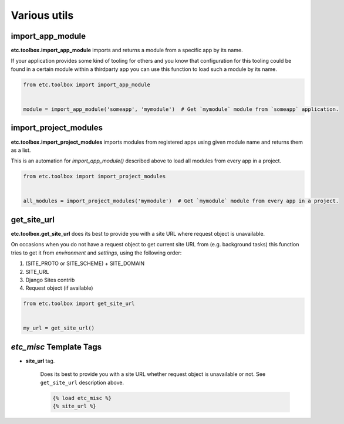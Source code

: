 Various utils
=============


import_app_module
-----------------

**etc.toolbox.import_app_module** imports and returns a module from a specific app by its name.

If your application provides some kind of tooling for others and you know that configuration
for this tooling could be found in a certain module within a thirdparty app you can use this function
to load such a module by its name.

.. code-block:: python

    from etc.toolbox import import_app_module


    module = import_app_module('someapp', 'mymodule')  # Get `mymodule` module from `someapp` application.



import_project_modules
----------------------

**etc.toolbox.import_project_modules** imports modules from registered apps using given module name and returns them as a list.

This is an automation for `import_app_module()` described above to load all modules from every app in a project.


.. code-block:: python

    from etc.toolbox import import_project_modules


    all_modules = import_project_modules('mymodule')  # Get `mymodule` module from every app in a project.



get_site_url
------------

**etc.toolbox.get_site_url** does its best to provide you with a site URL where request object is unavailable.

On occasions when you do not have a request object to get current site URL from (e.g. background tasks)
this function tries to get it from *environment* and *settings*, using the following order:

1. (SITE_PROTO or SITE_SCHEME) + SITE_DOMAIN
2. SITE_URL
3. Django Sites contrib
4. Request object (if available)


.. code-block:: python

    from etc.toolbox import get_site_url


    my_url = get_site_url()



`etc_misc` Template Tags
------------------------

* **site_url** tag.

    Does its best to provide you with a site URL whether request object is unavailable or not.
    See ``get_site_url`` description above.

    .. code-block:: html

        {% load etc_misc %}
        {% site_url %}
